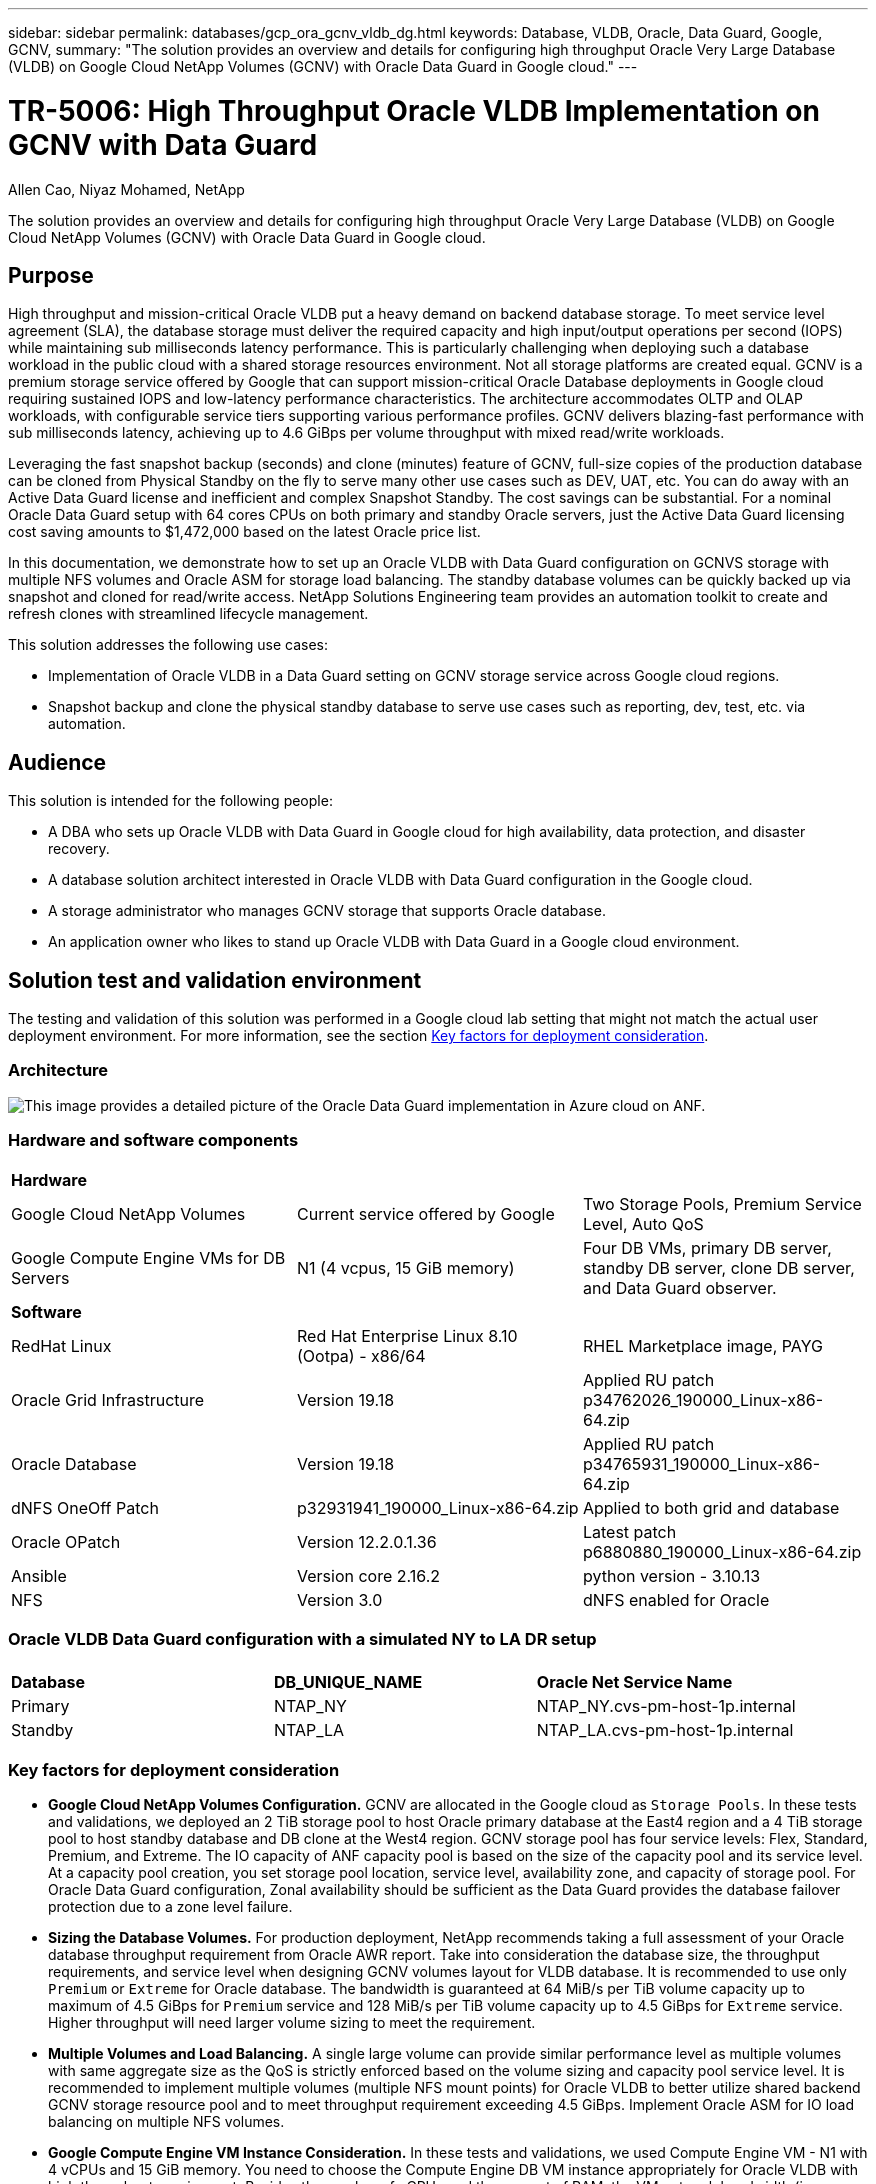 ---
sidebar: sidebar
permalink: databases/gcp_ora_gcnv_vldb_dg.html
keywords: Database, VLDB, Oracle, Data Guard, Google, GCNV,  
summary: "The solution provides an overview and details for configuring high throughput Oracle Very Large Database (VLDB) on Google Cloud NetApp Volumes (GCNV) with Oracle Data Guard in Google cloud."   
---

= TR-5006: High Throughput Oracle VLDB Implementation on GCNV with Data Guard 
:hardbreaks:
:nofooter:
:icons: font
:linkattrs:
:imagesdir: ../media/

Allen Cao, Niyaz Mohamed, NetApp

[.lead]
The solution provides an overview and details for configuring high throughput Oracle Very Large Database (VLDB) on Google Cloud NetApp Volumes (GCNV) with Oracle Data Guard in Google cloud.

== Purpose

High throughput and mission-critical Oracle VLDB put a heavy demand on backend database storage. To meet service level agreement (SLA), the database storage must deliver the required capacity and high input/output operations per second (IOPS) while maintaining sub milliseconds latency performance. This is particularly challenging when deploying such a database workload in the public cloud with a shared storage resources environment. Not all storage platforms are created equal. GCNV is a premium storage service offered by Google that can support mission-critical Oracle Database deployments in Google cloud requiring sustained IOPS and low-latency performance characteristics. The architecture accommodates OLTP and OLAP workloads, with configurable service tiers supporting various performance profiles. GCNV delivers blazing-fast performance with sub milliseconds latency, achieving up to 4.6 GiBps per volume throughput with mixed read/write workloads.

Leveraging the fast snapshot backup (seconds) and clone (minutes) feature of GCNV, full-size copies of the production database can be cloned from Physical Standby on the fly to serve many other use cases such as DEV, UAT, etc. You can do away with an Active Data Guard license and inefficient and complex Snapshot Standby. The cost savings can be substantial. For a nominal Oracle Data Guard setup with 64 cores CPUs on both primary and standby Oracle servers, just the Active Data Guard licensing cost saving amounts to $1,472,000 based on the latest Oracle price list.  

In this documentation, we demonstrate how to set up an Oracle VLDB with Data Guard configuration on GCNVS storage with multiple NFS volumes and Oracle ASM for storage load balancing. The standby database volumes can be quickly backed up via snapshot and cloned for read/write access. NetApp Solutions Engineering team provides an automation toolkit to create and refresh clones with streamlined lifecycle management.

This solution addresses the following use cases:

* Implementation of Oracle VLDB in a Data Guard setting on GCNV storage service across Google cloud regions.
* Snapshot backup and clone the physical standby database to serve use cases such as reporting, dev, test, etc. via automation. 

== Audience

This solution is intended for the following people:

* A DBA who sets up Oracle VLDB with Data Guard in Google cloud for high availability, data protection, and disaster recovery.
* A database solution architect interested in Oracle VLDB with Data Guard configuration in the Google cloud.
* A storage administrator who manages GCNV storage that supports Oracle database.
* An application owner who likes to stand up Oracle VLDB with Data Guard in a Google cloud environment.

== Solution test and validation environment

The testing and validation of this solution was performed in a Google cloud lab setting that might not match the actual user deployment environment. For more information, see the section <<Key factors for deployment consideration>>.

=== Architecture

image:azure_ora_anf_vldb_dg_architecture.png["This image provides a detailed picture of the Oracle Data Guard implementation in Azure cloud on ANF."]

=== Hardware and software components

[width=100%,cols="33%, 33%, 33%", frame=none, grid=rows]
|===
3+^| *Hardware*
| Google Cloud NetApp Volumes | Current service offered by Google | Two Storage Pools, Premium Service Level, Auto QoS 
| Google Compute Engine VMs for DB Servers | N1 (4 vcpus, 15 GiB memory) | Four DB VMs, primary DB server, standby DB server, clone DB server, and Data Guard observer. 

3+^| *Software*
| RedHat Linux | Red Hat Enterprise Linux 8.10 (Ootpa) - x86/64| RHEL Marketplace image, PAYG
| Oracle Grid Infrastructure | Version 19.18 | Applied RU patch p34762026_190000_Linux-x86-64.zip
| Oracle Database | Version 19.18 | Applied RU patch p34765931_190000_Linux-x86-64.zip
| dNFS OneOff Patch | p32931941_190000_Linux-x86-64.zip | Applied to both grid and database
| Oracle OPatch | Version 12.2.0.1.36 | Latest patch p6880880_190000_Linux-x86-64.zip
| Ansible | Version core 2.16.2 | python version - 3.10.13
| NFS | Version 3.0 | dNFS enabled for Oracle
|===

=== Oracle VLDB Data Guard configuration with a simulated NY to LA DR setup

[width=100%,cols="33%, 33%, 33%", frame=none, grid=rows]
|===
3+^| 
| *Database* | *DB_UNIQUE_NAME* | *Oracle Net Service Name*
| Primary | NTAP_NY | NTAP_NY.cvs-pm-host-1p.internal
| Standby | NTAP_LA | NTAP_LA.cvs-pm-host-1p.internal
|===

=== Key factors for deployment consideration

* *Google Cloud NetApp Volumes Configuration.* GCNV are allocated in the Google cloud as `Storage Pools`. In these tests and validations, we deployed an 2 TiB storage pool to host Oracle primary database at the East4 region and a 4 TiB storage pool to host standby database and DB clone at the West4 region. GCNV storage pool has four service levels: Flex, Standard, Premium, and Extreme. The IO capacity of ANF capacity pool is based on the size of the capacity pool and its service level.  At a capacity pool creation, you set storage pool location, service level, availability zone, and capacity of storage pool. For Oracle Data Guard configuration, Zonal availability should be sufficient as the Data Guard provides the database failover protection due to a zone level failure.  

* *Sizing the Database Volumes.* For production deployment, NetApp recommends taking a full assessment of your Oracle database throughput requirement from Oracle AWR report. Take into consideration the database size, the throughput requirements, and service level when designing GCNV volumes layout for VLDB database. It is recommended to use only `Premium` or `Extreme` for Oracle database. The bandwidth is guaranteed at 64 MiB/s per TiB volume capacity up to maximum of 4.5 GiBps for    `Premium` service and 128 MiB/s per TiB volume capacity up to 4.5 GiBps for `Extreme` service. Higher throughput will need larger volume sizing to meet the requirement.    

* *Multiple Volumes and Load Balancing.* A single large volume can provide similar performance level as multiple volumes with same aggregate size as the QoS is strictly enforced based on the volume sizing and capacity pool service level. It is recommended to implement multiple volumes (multiple NFS mount points) for Oracle VLDB to better utilize shared backend GCNV storage resource pool and to meet throughput requirement exceeding 4.5 GiBps. Implement Oracle ASM for IO load balancing on multiple NFS volumes.  

* *Google Compute Engine VM Instance Consideration.* In these tests and validations, we used Compute Engine VM - N1 with 4 vCPUs and 15 GiB memory. You need to choose the Compute Engine DB VM instance appropriately for Oracle VLDB with high throughput requirement. Besides the number of vCPUs and the amount of RAM, the VM network bandwidth (ingress and egress or NIC throughput limit) can become a bottleneck before database storage capacity is reached.

* *dNFS Configuration.* By using dNFS, an Oracle database running on a Google Compute Engine VM with GCNV storage can drive significantly more I/O than the native NFS client. Ensure that Oracle dNFS patch p32931941 is applied to address potential bugs. 

== Solution deployment

The following section demonstrates the configuration for Oracle VLDB on GCNV in an Oracle Data Guard setting between a primary Oracle DB in Google cloud of East region with GCNV storage to a physical standby Oracle DB in Google cloud of West region with GCNV storage.    

=== Prerequisites for deployment
[%collapsible%open]
====

Deployment requires the following prerequisites.

. A Google cloud account has been set up and a project has been created within your Google account to deploy resources for setting up Oracle Data Guard.

. Create a VPC and subnets that span the regions that are desired for Data Guard. For a resilient DR setup, consider to place the primary and standby DBs in different geographic locations that can tolerate major diaster in a local region.

. From the Google cloud portal console, deploy four Google compute engine Linux VM instances, one as the primary Oracle DB server, one as the standby Oracle DB server, a clone target DB server, and an Oracle Data Guard observer. See the architecture diagram in the previous section for more details about the environment setup. Follow Google documentation link:https://cloud.google.com/compute/docs/create-linux-vm-instance[Create a Linux VM instance in Compute Engine^] for detailed instructions. 
+
[NOTE]

Ensure that you have allocated at least 50G in the Azure VMs root volume in order to have sufficient space to stage Oracle installation files.

. From the Google cloud portal console, deploy two GCNV storage pools to host Oracle database volumes. Referred to documentation link:https://cloud.google.com/netapp/volumes/docs/get-started/quickstarts/create-storage-pool[Create a storage pool quickstart ^] for step-by-step instructions. Following are some screen shots for quick reference.
+
image:gcnv_ora_vldb_dg_pool_01.png["Screenshot showing GCNV environment configuration."]
image:gcnv_ora_vldb_dg_pool_02.png["Screenshot showing GCNV environment configuration."]
image:gcnv_ora_vldb_dg_pool_03.png["Screenshot showing GCNV environment configuration."]
image:gcnv_ora_vldb_dg_pool_04.png["Screenshot showing GCNV environment configuration."]

. Create database volumes in storage pools. Referred to documentation link:https://cloud.google.com/netapp/volumes/docs/get-started/quickstarts/create-volume[Create a volume quickstart^] for step-by-step instructions. Following are some screen shots for quick reference.
+
image:gcnv_ora_vldb_dg_vol_01.png["Screenshot showing GCNV environment configuration."]
image:gcnv_ora_vldb_dg_vol_02.png["Screenshot showing GCNV environment configuration."]
image:gcnv_ora_vldb_dg_vol_03.png["Screenshot showing GCNV environment configuration."]
image:gcnv_ora_vldb_dg_vol_04.png["Screenshot showing GCNV environment configuration."]
image:gcnv_ora_vldb_dg_vol_05.png["Screenshot showing GCNV environment configuration."]
image:gcnv_ora_vldb_dg_vol_06.png["Screenshot showing GCNV environment configuration."]

. The primary Oracle database should have been installed and configured in the primary Oracle DB server. On the other hand, in the standby Oracle DB server or the clone Oracle DB server, only Oracle software is installed and no Oracle databases are created. Ideally, the Oracle files directories layout should be exactly matching on all Oracle DB servers. Refer to TR-4974 for help on Oracle grid infrastructure and database installation and configuration with NFS/ASM. Although the solution is validated on AWS FSx/EC2 environment, it can be equally applied to Google GCNV/Compute Engine environment.   

* link:aws_ora_fsx_ec2_nfs_asm.html[TR-4974: Oracle 19c in Standalone Restart on AWS FSx/EC2 with NFS/ASM^]

====

=== Primary Oracle VLDB configuration for Data Guard
[%collapsible%open]

====

In this demonstration, we have setup a primary Oracle database called NTAP on the primary DB server with eight NFS mount points: /u01 for the Oracle binary, /u02, /u03, /u04, /u05, /u06, /u07 for the Oracle data files, and load balanced with Oracle ASM disk group +DATA; /u08 for the Oracle active logs, archived log files, and load balanced with Oracle ASM disk group +LOGS. Oracle control files are placed on both +DATA and +LOGS disk groups for redundancy. This setup serves as a reference configuration. Your actual deployment should take into consideration of your specific needs and requirements in terms of the storage pool sizing, the service level, the number of database volumes and the sizing of each volume.

For detailed step by step procedures for setting up Oracle Data Guard on NFS with ASM, please referred to TR-5002 - link:https://docs.netapp.com/us-en/netapp-solutions/databases/azure_ora_anf_data_guard.html[Oracle Active Data Guard Cost Reduction with Azure NetApp Files^]. Although the procedures in TR-5002 were validated on Azure ANF environment, they are equally applicable to Google GCNV environment. 

Following illustrates the details of a primary Oracle VLDB in a Data Guard configuration in Google GCNV environment. 

. The primary database NTAP in the primary compute engine DB server is deployed as a single instance database in a standalone Restart configuration on the GCNV storage with NFS protocol and ASM as database storage volume manager.  
+
....

orap.us-east4-a.c.cvs-pm-host-1p.internal:
Zone: us-east-4a
size: n1-standard-4 (4 vCPUs, 15 GB Memory)
OS: Linux (redhat 8.10)
pub_ip: 35.212.124.14
pri_ip: 10.70.11.5

[oracle@orap ~]$ df -h
Filesystem                Size  Used Avail Use% Mounted on
devtmpfs                  7.2G     0  7.2G   0% /dev
tmpfs                     7.3G     0  7.3G   0% /dev/shm
tmpfs                     7.3G  8.5M  7.2G   1% /run
tmpfs                     7.3G     0  7.3G   0% /sys/fs/cgroup
/dev/sda2                  50G   40G   11G  80% /
/dev/sda1                 200M  5.9M  194M   3% /boot/efi
10.165.128.180:/orap-u05  250G  201G   50G  81% /u05
10.165.128.180:/orap-u08  400G  322G   79G  81% /u08
10.165.128.180:/orap-u04  250G  201G   50G  81% /u04
10.165.128.180:/orap-u07  250G  201G   50G  81% /u07
10.165.128.180:/orap-u02  250G  201G   50G  81% /u02
10.165.128.180:/orap-u06  250G  201G   50G  81% /u06
10.165.128.180:/orap-u01  100G   21G   80G  21% /u01
10.165.128.180:/orap-u03  250G  201G   50G  81% /u03


[oracle@orap ~]$ cat /etc/oratab
#



# This file is used by ORACLE utilities.  It is created by root.sh
# and updated by either Database Configuration Assistant while creating
# a database or ASM Configuration Assistant while creating ASM instance.

# A colon, ':', is used as the field terminator.  A new line terminates
# the entry.  Lines beginning with a pound sign, '#', are comments.
#
# Entries are of the form:
#   $ORACLE_SID:$ORACLE_HOME:<N|Y>:
#
# The first and second fields are the system identifier and home
# directory of the database respectively.  The third field indicates
# to the dbstart utility that the database should , "Y", or should not,
# "N", be brought up at system boot time.
#
# Multiple entries with the same $ORACLE_SID are not allowed.
#
#
+ASM:/u01/app/oracle/product/19.0.0/grid:N
NTAP:/u01/app/oracle/product/19.0.0/NTAP:N



....

. Login to primary DB server as the oracle user. Validate grid configuration.
+
[source, cli]
$GRID_HOME/bin/crsctl stat res -t
+
....
[oracle@orap ~]$ $GRID_HOME/bin/crsctl stat res -t
--------------------------------------------------------------------------------
Name           Target  State        Server                   State details
--------------------------------------------------------------------------------
Local Resources
--------------------------------------------------------------------------------
ora.DATA.dg
               ONLINE  ONLINE       orap                     STABLE
ora.LISTENER.lsnr
               ONLINE  ONLINE       orap                     STABLE
ora.LOGS.dg
               ONLINE  ONLINE       orap                     STABLE
ora.asm
               ONLINE  ONLINE       orap                     Started,STABLE
ora.ons
               OFFLINE OFFLINE      orap                     STABLE
--------------------------------------------------------------------------------
Cluster Resources
--------------------------------------------------------------------------------
ora.cssd
      1        ONLINE  ONLINE       orap                     STABLE
ora.diskmon
      1        OFFLINE OFFLINE                               STABLE
ora.evmd
      1        ONLINE  ONLINE       orap                     STABLE
ora.ntap.db
      1        ONLINE  ONLINE       orap                     Open,HOME=/u01/app/o
                                                             racle/product/19.0.0
                                                             /NTAP,STABLE
--------------------------------------------------------------------------------
[oracle@orap ~]$


....

. ASM disk group configuration.
+
[source, cli]
asmcmd
+
....

[oracle@orap ~]$ asmcmd
ASMCMD> lsdg
State    Type    Rebal  Sector  Logical_Sector  Block       AU  Total_MB  Free_MB  Req_mir_free_MB  Usable_file_MB  Offline_disks  Voting_files  Name
MOUNTED  EXTERN  N         512             512   4096  4194304   1228800  1219888                0         1219888              0             N  DATA/
MOUNTED  EXTERN  N         512             512   4096  4194304    327680   326556                0          326556              0             N  LOGS/
ASMCMD> lsdsk
Path
/u02/oradata/asm/orap_data_disk_01
/u02/oradata/asm/orap_data_disk_02
/u02/oradata/asm/orap_data_disk_03
/u02/oradata/asm/orap_data_disk_04
/u03/oradata/asm/orap_data_disk_05
/u03/oradata/asm/orap_data_disk_06
/u03/oradata/asm/orap_data_disk_07
/u03/oradata/asm/orap_data_disk_08
/u04/oradata/asm/orap_data_disk_09
/u04/oradata/asm/orap_data_disk_10
/u04/oradata/asm/orap_data_disk_11
/u04/oradata/asm/orap_data_disk_12
/u05/oradata/asm/orap_data_disk_13
/u05/oradata/asm/orap_data_disk_14
/u05/oradata/asm/orap_data_disk_15
/u05/oradata/asm/orap_data_disk_16
/u06/oradata/asm/orap_data_disk_17
/u06/oradata/asm/orap_data_disk_18
/u06/oradata/asm/orap_data_disk_19
/u06/oradata/asm/orap_data_disk_20
/u07/oradata/asm/orap_data_disk_21
/u07/oradata/asm/orap_data_disk_22
/u07/oradata/asm/orap_data_disk_23
/u07/oradata/asm/orap_data_disk_24
/u08/oralogs/asm/orap_logs_disk_01
/u08/oralogs/asm/orap_logs_disk_02
/u08/oralogs/asm/orap_logs_disk_03
/u08/oralogs/asm/orap_logs_disk_04
ASMCMD>

....

. Parameters setting for Data Guard on primary DB.
+
....
SQL> show parameter name

NAME                                 TYPE        VALUE
------------------------------------ ----------- ------------------------------
cdb_cluster_name                     string
cell_offloadgroup_name               string
db_file_name_convert                 string
db_name                              string      ntap
db_unique_name                       string      ntap_ny
global_names                         boolean     FALSE
instance_name                        string      NTAP
lock_name_space                      string
log_file_name_convert                string
pdb_file_name_convert                string
processor_group_name                 string

NAME                                 TYPE        VALUE
------------------------------------ ----------- ------------------------------
service_names                        string      ntap_ny.cvs-pm-host-1p.interna

SQL> sho parameter log_archive_dest

NAME                                 TYPE        VALUE
------------------------------------ ----------- ------------------------------
log_archive_dest                     string
log_archive_dest_1                   string      LOCATION=USE_DB_RECOVERY_FILE_
                                                 DEST VALID_FOR=(ALL_LOGFILES,A
                                                 LL_ROLES) DB_UNIQUE_NAME=NTAP_
                                                 NY
log_archive_dest_10                  string
log_archive_dest_11                  string
log_archive_dest_12                  string
log_archive_dest_13                  string
log_archive_dest_14                  string
log_archive_dest_15                  string

NAME                                 TYPE        VALUE
------------------------------------ ----------- ------------------------------
log_archive_dest_16                  string
log_archive_dest_17                  string
log_archive_dest_18                  string
log_archive_dest_19                  string
log_archive_dest_2                   string      SERVICE=NTAP_LA ASYNC VALID_FO
                                                 R=(ONLINE_LOGFILES,PRIMARY_ROL
                                                 E) DB_UNIQUE_NAME=NTAP_LA
log_archive_dest_20                  string
log_archive_dest_21                  string
log_archive_dest_22                  string

....

. Primary DB configuration.
+
....

SQL> select name, open_mode, log_mode from v$database;

NAME      OPEN_MODE            LOG_MODE
--------- -------------------- ------------
NTAP      READ WRITE           ARCHIVELOG


SQL> show pdbs

    CON_ID CON_NAME                       OPEN MODE  RESTRICTED
---------- ------------------------------ ---------- ----------
         2 PDB$SEED                       READ ONLY  NO
         3 NTAP_PDB1                      READ WRITE NO
         4 NTAP_PDB2                      READ WRITE NO
         5 NTAP_PDB3                      READ WRITE NO


SQL> select name from v$datafile;

NAME
--------------------------------------------------------------------------------
+DATA/NTAP/DATAFILE/system.257.1198026005
+DATA/NTAP/DATAFILE/sysaux.258.1198026051
+DATA/NTAP/DATAFILE/undotbs1.259.1198026075
+DATA/NTAP/86B637B62FE07A65E053F706E80A27CA/DATAFILE/system.266.1198027075
+DATA/NTAP/86B637B62FE07A65E053F706E80A27CA/DATAFILE/sysaux.267.1198027075
+DATA/NTAP/DATAFILE/users.260.1198026077
+DATA/NTAP/86B637B62FE07A65E053F706E80A27CA/DATAFILE/undotbs1.268.1198027075
+DATA/NTAP/32639B76C9BC91A8E063050B460A2116/DATAFILE/system.272.1198028157
+DATA/NTAP/32639B76C9BC91A8E063050B460A2116/DATAFILE/sysaux.273.1198028157
+DATA/NTAP/32639B76C9BC91A8E063050B460A2116/DATAFILE/undotbs1.271.1198028157
+DATA/NTAP/32639B76C9BC91A8E063050B460A2116/DATAFILE/users.275.1198028185

NAME
--------------------------------------------------------------------------------
+DATA/NTAP/32639D40D02D925FE063050B460A60E3/DATAFILE/system.277.1198028187
+DATA/NTAP/32639D40D02D925FE063050B460A60E3/DATAFILE/sysaux.278.1198028187
+DATA/NTAP/32639D40D02D925FE063050B460A60E3/DATAFILE/undotbs1.276.1198028187
+DATA/NTAP/32639D40D02D925FE063050B460A60E3/DATAFILE/users.280.1198028209
+DATA/NTAP/32639E973AF79299E063050B460AFBAD/DATAFILE/system.282.1198028209
+DATA/NTAP/32639E973AF79299E063050B460AFBAD/DATAFILE/sysaux.283.1198028209
+DATA/NTAP/32639E973AF79299E063050B460AFBAD/DATAFILE/undotbs1.281.1198028209
+DATA/NTAP/32639E973AF79299E063050B460AFBAD/DATAFILE/users.285.1198028229

19 rows selected.


SQL> select member from v$logfile;

MEMBER
--------------------------------------------------------------------------------
+DATA/NTAP/ONLINELOG/group_3.264.1198026139
+LOGS/NTAP/ONLINELOG/group_3.259.1198026147
+DATA/NTAP/ONLINELOG/group_2.263.1198026137
+LOGS/NTAP/ONLINELOG/group_2.258.1198026145
+DATA/NTAP/ONLINELOG/group_1.262.1198026137
+LOGS/NTAP/ONLINELOG/group_1.257.1198026145
+DATA/NTAP/ONLINELOG/group_4.286.1198511423
+LOGS/NTAP/ONLINELOG/group_4.265.1198511425
+DATA/NTAP/ONLINELOG/group_5.287.1198511445
+LOGS/NTAP/ONLINELOG/group_5.266.1198511447
+DATA/NTAP/ONLINELOG/group_6.288.1198511459

MEMBER
--------------------------------------------------------------------------------
+LOGS/NTAP/ONLINELOG/group_6.267.1198511461
+DATA/NTAP/ONLINELOG/group_7.289.1198511477
+LOGS/NTAP/ONLINELOG/group_7.268.1198511479

14 rows selected.


SQL> select name from v$controlfile;

NAME
--------------------------------------------------------------------------------
+DATA/NTAP/CONTROLFILE/current.261.1198026135
+LOGS/NTAP/CONTROLFILE/current.256.1198026135


....

. Oracle listener configuration.
+
[source, cli]
lsnrctl status listener
+
....
[oracle@orap admin]$ lsnrctl status

LSNRCTL for Linux: Version 19.0.0.0.0 - Production on 15-APR-2025 16:14:00

Copyright (c) 1991, 2022, Oracle.  All rights reserved.

Connecting to (ADDRESS=(PROTOCOL=tcp)(HOST=)(PORT=1521))
STATUS of the LISTENER
------------------------
Alias                     LISTENER
Version                   TNSLSNR for Linux: Version 19.0.0.0.0 - Production
Start Date                14-APR-2025 19:44:21
Uptime                    0 days 20 hr. 29 min. 38 sec
Trace Level               off
Security                  ON: Local OS Authentication
SNMP                      OFF
Listener Parameter File   /u01/app/oracle/product/19.0.0/grid/network/admin/listener.ora
Listener Log File         /u01/app/oracle/diag/tnslsnr/orap/listener/alert/log.xml
Listening Endpoints Summary...
  (DESCRIPTION=(ADDRESS=(PROTOCOL=tcp)(HOST=orap.us-east4-a.c.cvs-pm-host-1p.internal)(PORT=1521)))
  (DESCRIPTION=(ADDRESS=(PROTOCOL=ipc)(KEY=EXTPROC1521)))
Services Summary...
Service "+ASM" has 1 instance(s).
  Instance "+ASM", status READY, has 1 handler(s) for this service...
Service "+ASM_DATA" has 1 instance(s).
  Instance "+ASM", status READY, has 1 handler(s) for this service...
Service "+ASM_LOGS" has 1 instance(s).
  Instance "+ASM", status READY, has 1 handler(s) for this service...
Service "32639b76c9bc91a8e063050b460a2116.cvs-pm-host-1p.internal" has 1 instance(s).
  Instance "NTAP", status READY, has 1 handler(s) for this service...
Service "32639d40d02d925fe063050b460a60e3.cvs-pm-host-1p.internal" has 1 instance(s).
  Instance "NTAP", status READY, has 1 handler(s) for this service...
Service "32639e973af79299e063050b460afbad.cvs-pm-host-1p.internal" has 1 instance(s).
  Instance "NTAP", status READY, has 1 handler(s) for this service...
Service "86b637b62fdf7a65e053f706e80a27ca.cvs-pm-host-1p.internal" has 1 instance(s).
  Instance "NTAP", status READY, has 1 handler(s) for this service...
Service "NTAPXDB.cvs-pm-host-1p.internal" has 1 instance(s).
  Instance "NTAP", status READY, has 1 handler(s) for this service...
Service "NTAP_NY_DGMGRL.cvs-pm-host-1p.internal" has 1 instance(s).
  Instance "NTAP", status UNKNOWN, has 1 handler(s) for this service...
Service "ntap.cvs-pm-host-1p.internal" has 1 instance(s).
  Instance "NTAP", status READY, has 1 handler(s) for this service...
Service "ntap_pdb1.cvs-pm-host-1p.internal" has 1 instance(s).
  Instance "NTAP", status READY, has 1 handler(s) for this service...
Service "ntap_pdb2.cvs-pm-host-1p.internal" has 1 instance(s).
  Instance "NTAP", status READY, has 1 handler(s) for this service...
Service "ntap_pdb3.cvs-pm-host-1p.internal" has 1 instance(s).
  Instance "NTAP", status READY, has 1 handler(s) for this service...
The command completed successfully


....

. Flashback is enabled at primary database.
+
....

SQL> select name, database_role, flashback_on from v$database;

NAME      DATABASE_ROLE    FLASHBACK_ON
--------- ---------------- ------------------
NTAP      PRIMARY          YES

....

. dNFS configuration on primary DB.
+
....
SQL> select svrname, dirname from v$dnfs_servers;

SVRNAME
--------------------------------------------------------------------------------
DIRNAME
--------------------------------------------------------------------------------
10.165.128.180
/orap-u04

10.165.128.180
/orap-u05

10.165.128.180
/orap-u07


SVRNAME
--------------------------------------------------------------------------------
DIRNAME
--------------------------------------------------------------------------------
10.165.128.180
/orap-u03

10.165.128.180
/orap-u06

10.165.128.180
/orap-u02


SVRNAME
--------------------------------------------------------------------------------
DIRNAME
--------------------------------------------------------------------------------
10.165.128.180
/orap-u08

10.165.128.180
/orap-u01


8 rows selected.



....

This completes the demonstration of a Data Guard setup for VLDB NTAP at the primary site on GCNV with NFS/ASM.

====

=== Standby Oracle VLDB configuration for Data Guard
[%collapsible%open]

====

Oracle Data Guard requires OS kernel configuration and Oracle software stacks including patch sets on standby DB server to match with primary DB server. For easy management and simplicity, the database storage configuration of the standby DB server ideally should match with the primary DB server as well, such as the database directory layout and sizes of NFS mount points. 

Again, for detailed step by step procedures for setting up Oracle Data Guard standby on NFS with ASM, please referred to TR-5002 - link:https://docs.netapp.com/us-en/netapp-solutions/databases/azure_ora_anf_data_guard.html[Oracle Active Data Guard Cost Reduction with Azure NetApp Files^] and TR-4974 - link:https://docs.netapp.com/us-en/netapp-solutions/databases/aws_ora_fsx_ec2_nfs_asm.html#purpose[Oracle 19c in Standalone Restart on AWS FSx/EC2 with NFS/ASM^] relevant sections. Following illustrates the detail of standby Oracle VLDB configuration on standby DB server in a Data Guard setting in Google GCNV environment. 

. The standby Oracle DB server configuration at standby site in the demo lab. 
+
....
oras.us-west4-a.c.cvs-pm-host-1p.internal:
Zone: us-west4-a
size: n1-standard-4 (4 vCPUs, 15 GB Memory)
OS: Linux (redhat 8.10)
pub_ip: 35.219.129.195
pri_ip: 10.70.14.16

[oracle@oras ~]$ df -h
Filesystem                Size  Used Avail Use% Mounted on
devtmpfs                  7.2G     0  7.2G   0% /dev
tmpfs                     7.3G  1.1G  6.2G  16% /dev/shm
tmpfs                     7.3G  8.5M  7.2G   1% /run
tmpfs                     7.3G     0  7.3G   0% /sys/fs/cgroup
/dev/sda2                  50G   40G   11G  80% /
/dev/sda1                 200M  5.9M  194M   3% /boot/efi
10.165.128.197:/oras-u07  250G  201G   50G  81% /u07
10.165.128.197:/oras-u06  250G  201G   50G  81% /u06
10.165.128.197:/oras-u02  250G  201G   50G  81% /u02
10.165.128.196:/oras-u03  250G  201G   50G  81% /u03
10.165.128.196:/oras-u01  100G   20G   81G  20% /u01
10.165.128.197:/oras-u05  250G  201G   50G  81% /u05
10.165.128.197:/oras-u04  250G  201G   50G  81% /u04
10.165.128.197:/oras-u08  400G  317G   84G  80% /u08

[oracle@oras ~]$ cat /etc/oratab
#Backup file is  /u01/app/oracle/crsdata/oras/output/oratab.bak.oras.oracle line added by Agent
#



# This file is used by ORACLE utilities.  It is created by root.sh
# and updated by either Database Configuration Assistant while creating
# a database or ASM Configuration Assistant while creating ASM instance.

# A colon, ':', is used as the field terminator.  A new line terminates
# the entry.  Lines beginning with a pound sign, '#', are comments.
#
# Entries are of the form:
#   $ORACLE_SID:$ORACLE_HOME:<N|Y>:
#
# The first and second fields are the system identifier and home
# directory of the database respectively.  The third field indicates
# to the dbstart utility that the database should , "Y", or should not,
# "N", be brought up at system boot time.
#
# Multiple entries with the same $ORACLE_SID are not allowed.
#
#
+ASM:/u01/app/oracle/product/19.0.0/grid:N
NTAP:/u01/app/oracle/product/19.0.0/NTAP:N              # line added by Agent

....

. Grid infrastructure configuration on standby DB server. 
+
....
[oracle@oras ~]$ $GRID_HOME/bin/crsctl stat res -t
--------------------------------------------------------------------------------
Name           Target  State        Server                   State details
--------------------------------------------------------------------------------
Local Resources
--------------------------------------------------------------------------------
ora.DATA.dg
               ONLINE  ONLINE       oras                     STABLE
ora.LISTENER.lsnr
               ONLINE  ONLINE       oras                     STABLE
ora.LOGS.dg
               ONLINE  ONLINE       oras                     STABLE
ora.asm
               ONLINE  ONLINE       oras                     Started,STABLE
ora.ons
               OFFLINE OFFLINE      oras                     STABLE
--------------------------------------------------------------------------------
Cluster Resources
--------------------------------------------------------------------------------
ora.cssd
      1        ONLINE  ONLINE       oras                     STABLE
ora.diskmon
      1        OFFLINE OFFLINE                               STABLE
ora.evmd
      1        ONLINE  ONLINE       oras                     STABLE
ora.ntap_la.db
      1        ONLINE  INTERMEDIATE oras                     Dismounted,Mount Ini
                                                             tiated,HOME=/u01/app
                                                             /oracle/product/19.0
                                                             .0/NTAP,STABLE
--------------------------------------------------------------------------------

....

. ASM disk groups configuration on standby DB server.
+
....

[oracle@oras ~]$ asmcmd
ASMCMD> lsdg
State    Type    Rebal  Sector  Logical_Sector  Block       AU  Total_MB  Free_MB  Req_mir_free_MB  Usable_file_MB  Offline_disks  Voting_files  Name
MOUNTED  EXTERN  N         512             512   4096  4194304   1228800  1228420                0         1228420              0             N  DATA/
MOUNTED  EXTERN  N         512             512   4096  4194304    322336   322204                0          322204              0             N  LOGS/
ASMCMD> lsdsk
Path
/u02/oradata/asm/oras_data_disk_01
/u02/oradata/asm/oras_data_disk_02
/u02/oradata/asm/oras_data_disk_03
/u02/oradata/asm/oras_data_disk_04
/u03/oradata/asm/oras_data_disk_05
/u03/oradata/asm/oras_data_disk_06
/u03/oradata/asm/oras_data_disk_07
/u03/oradata/asm/oras_data_disk_08
/u04/oradata/asm/oras_data_disk_09
/u04/oradata/asm/oras_data_disk_10
/u04/oradata/asm/oras_data_disk_11
/u04/oradata/asm/oras_data_disk_12
/u05/oradata/asm/oras_data_disk_13
/u05/oradata/asm/oras_data_disk_14
/u05/oradata/asm/oras_data_disk_15
/u05/oradata/asm/oras_data_disk_16
/u06/oradata/asm/oras_data_disk_17
/u06/oradata/asm/oras_data_disk_18
/u06/oradata/asm/oras_data_disk_19
/u06/oradata/asm/oras_data_disk_20
/u07/oradata/asm/oras_data_disk_21
/u07/oradata/asm/oras_data_disk_22
/u07/oradata/asm/oras_data_disk_23
/u07/oradata/asm/oras_data_disk_24
/u08/oralogs/asm/oras_logs_disk_01
/u08/oralogs/asm/oras_logs_disk_02
/u08/oralogs/asm/oras_logs_disk_03
/u08/oralogs/asm/oras_logs_disk_04
ASMCMD>


....

. Parameters setting for Data Guard on standby DB.
+
....

SQL> show parameter name

NAME                                 TYPE        VALUE
------------------------------------ ----------- ------------------------------
cdb_cluster_name                     string
cell_offloadgroup_name               string
db_file_name_convert                 string
db_name                              string      NTAP
db_unique_name                       string      NTAP_LA
global_names                         boolean     FALSE
instance_name                        string      NTAP
lock_name_space                      string
log_file_name_convert                string
pdb_file_name_convert                string
processor_group_name                 string

NAME                                 TYPE        VALUE
------------------------------------ ----------- ------------------------------
service_names                        string      NTAP_LA.cvs-pm-host-1p.interna
                                                 l

SQL> show parameter log_archive_config

NAME                                 TYPE        VALUE
------------------------------------ ----------- ------------------------------
log_archive_config                   string      DG_CONFIG=(NTAP_NY,NTAP_LA)
SQL> show parameter fal_server

NAME                                 TYPE        VALUE
------------------------------------ ----------- ------------------------------
fal_server                           string      NTAP_NY


....

. Standby DB configuration.
+
....

SQL> select name, open_mode, log_mode from v$database;

NAME      OPEN_MODE            LOG_MODE
--------- -------------------- ------------
NTAP      MOUNTED              ARCHIVELOG

SQL> show pdbs

    CON_ID CON_NAME                       OPEN MODE  RESTRICTED
---------- ------------------------------ ---------- ----------
         2 PDB$SEED                       MOUNTED
         3 NTAP_PDB1                      MOUNTED
         4 NTAP_PDB2                      MOUNTED
         5 NTAP_PDB3                      MOUNTED

SQL> select name from v$datafile;

NAME
--------------------------------------------------------------------------------
+DATA/NTAP_LA/DATAFILE/system.261.1198520347
+DATA/NTAP_LA/DATAFILE/sysaux.262.1198520373
+DATA/NTAP_LA/DATAFILE/undotbs1.263.1198520399
+DATA/NTAP_LA/32635CC1DCF58A60E063050B460AB746/DATAFILE/system.264.1198520417
+DATA/NTAP_LA/32635CC1DCF58A60E063050B460AB746/DATAFILE/sysaux.265.1198520435
+DATA/NTAP_LA/DATAFILE/users.266.1198520451
+DATA/NTAP_LA/32635CC1DCF58A60E063050B460AB746/DATAFILE/undotbs1.267.1198520455
+DATA/NTAP_LA/32639B76C9BC91A8E063050B460A2116/DATAFILE/system.268.1198520471
+DATA/NTAP_LA/32639B76C9BC91A8E063050B460A2116/DATAFILE/sysaux.269.1198520489
+DATA/NTAP_LA/32639B76C9BC91A8E063050B460A2116/DATAFILE/undotbs1.270.1198520505
+DATA/NTAP_LA/32639B76C9BC91A8E063050B460A2116/DATAFILE/users.271.1198520513

NAME
--------------------------------------------------------------------------------
+DATA/NTAP_LA/32639D40D02D925FE063050B460A60E3/DATAFILE/system.272.1198520517
+DATA/NTAP_LA/32639D40D02D925FE063050B460A60E3/DATAFILE/sysaux.273.1198520533
+DATA/NTAP_LA/32639D40D02D925FE063050B460A60E3/DATAFILE/undotbs1.274.1198520551
+DATA/NTAP_LA/32639D40D02D925FE063050B460A60E3/DATAFILE/users.275.1198520559
+DATA/NTAP_LA/32639E973AF79299E063050B460AFBAD/DATAFILE/system.276.1198520563
+DATA/NTAP_LA/32639E973AF79299E063050B460AFBAD/DATAFILE/sysaux.277.1198520579
+DATA/NTAP_LA/32639E973AF79299E063050B460AFBAD/DATAFILE/undotbs1.278.1198520595
+DATA/NTAP_LA/32639E973AF79299E063050B460AFBAD/DATAFILE/users.279.1198520605

19 rows selected.


SQL> select name from v$controlfile;

NAME
--------------------------------------------------------------------------------
+DATA/NTAP_LA/CONTROLFILE/current.260.1198520303
+LOGS/NTAP_LA/CONTROLFILE/current.257.1198520305


SQL> select group#, type, member from v$logfile order by 2, 1;

    GROUP# TYPE    MEMBER
---------- ------- ------------------------------------------------------------
         1 ONLINE  +DATA/NTAP_LA/ONLINELOG/group_1.280.1198520649
         1 ONLINE  +LOGS/NTAP_LA/ONLINELOG/group_1.259.1198520651
         2 ONLINE  +DATA/NTAP_LA/ONLINELOG/group_2.281.1198520659
         2 ONLINE  +LOGS/NTAP_LA/ONLINELOG/group_2.258.1198520661
         3 ONLINE  +DATA/NTAP_LA/ONLINELOG/group_3.282.1198520669
         3 ONLINE  +LOGS/NTAP_LA/ONLINELOG/group_3.260.1198520671
         4 STANDBY +DATA/NTAP_LA/ONLINELOG/group_4.283.1198520677
         4 STANDBY +LOGS/NTAP_LA/ONLINELOG/group_4.261.1198520679
         5 STANDBY +DATA/NTAP_LA/ONLINELOG/group_5.284.1198520687
         5 STANDBY +LOGS/NTAP_LA/ONLINELOG/group_5.262.1198520689
         6 STANDBY +DATA/NTAP_LA/ONLINELOG/group_6.285.1198520697

    GROUP# TYPE    MEMBER
---------- ------- ------------------------------------------------------------
         6 STANDBY +LOGS/NTAP_LA/ONLINELOG/group_6.263.1198520699
         7 STANDBY +DATA/NTAP_LA/ONLINELOG/group_7.286.1198520707
         7 STANDBY +LOGS/NTAP_LA/ONLINELOG/group_7.264.1198520709

14 rows selected.


....

. Validate the standby database recovery status. Notice the `recovery logmerger` in `APPLYING_LOG` action.
+
....

SQL> SELECT ROLE, THREAD#, SEQUENCE#, ACTION FROM V$DATAGUARD_PROCESS;

ROLE                        THREAD#  SEQUENCE# ACTION
------------------------ ---------- ---------- ------------
post role transition              0          0 IDLE
recovery apply slave              0          0 IDLE
recovery apply slave              0          0 IDLE
recovery apply slave              0          0 IDLE
recovery apply slave              0          0 IDLE
recovery logmerger                1         24 APPLYING_LOG
managed recovery                  0          0 IDLE
RFS ping                          1         24 IDLE
archive redo                      0          0 IDLE
archive redo                      0          0 IDLE
gap manager                       0          0 IDLE

ROLE                        THREAD#  SEQUENCE# ACTION
------------------------ ---------- ---------- ------------
archive local                     0          0 IDLE
redo transport timer              0          0 IDLE
archive redo                      0          0 IDLE
RFS async                         1         24 IDLE
redo transport monitor            0          0 IDLE
log writer                        0          0 IDLE

17 rows selected.


....

. Flashback is enabled at standby database.
+
....

SQL> select name, database_role, flashback_on from v$database;

NAME      DATABASE_ROLE    FLASHBACK_ON
--------- ---------------- ------------------
NTAP      PHYSICAL STANDBY YES

....

. dNFS configuration on standby DB.
....

SQL> select svrname, dirname from v$dnfs_servers;

SVRNAME
--------------------------------------------------------------------------------
DIRNAME
--------------------------------------------------------------------------------
10.165.128.197
/oras-u04

10.165.128.197
/oras-u05

10.165.128.197
/oras-u06

10.165.128.197
/oras-u07

10.165.128.197
/oras-u02

10.165.128.197
/oras-u08

10.165.128.196
/oras-u03



....

This completes the demonstration of a Data Guard setup for VLDB NTAP with managed standby recovery enabled at standby site.

====


=== Setup Data Guard Broker and FSFO with an Observer
[%collapsible%open]

==== Setup Data Guard Broker
[%collapsible%open]

====

Oracle Data Guard broker is a distributed management framework that automates and centralizes the creation, maintenance, and monitoring of Oracle Data Guard configurations. Following section demonstrate how to setup Data Guard Broker to manage Data Guard environment.

. Start data guard broker on both the primary and the standby databases with following command via sqlplus.
+
[source, cli]
alter system set dg_broker_start=true scope=both;

. From primary database, connect to Data Guard Borker as SYSDBA.
+
....

[oracle@orap ~]$ dgmgrl sys@NTAP_NY
DGMGRL for Linux: Release 19.0.0.0.0 - Production on Wed Dec 11 20:53:20 2024
Version 19.18.0.0.0

Copyright (c) 1982, 2019, Oracle and/or its affiliates.  All rights reserved.

Welcome to DGMGRL, type "help" for information.
Password:
Connected to "NTAP_NY"
Connected as SYSDBA.
DGMGRL>


....

. Create and enable Data Guard Broker configuration.
+
....

DGMGRL> create configuration dg_config as primary database is NTAP_NY connect identifier is NTAP_NY;
Configuration "dg_config" created with primary database "ntap_ny"
DGMGRL> add database NTAP_LA as connect identifier is NTAP_LA;
Database "ntap_la" added
DGMGRL> enable configuration;
Enabled.
DGMGRL> show configuration;

Configuration - dg_config

  Protection Mode: MaxPerformance
  Members:
  ntap_ny - Primary database
    ntap_la - Physical standby database

Fast-Start Failover:  Disabled

Configuration Status:
SUCCESS   (status updated 3 seconds ago)

....

. Validate the database status within the Data Guard Broker management framework.
+
....

DGMGRL> show database ntap_ny;

Database - ntap_ny

  Role:               PRIMARY
  Intended State:     TRANSPORT-ON
  Instance(s):
    NTAP

Database Status:
SUCCESS


DGMGRL> show database ntap_la;

Database - ntap_la

  Role:               PHYSICAL STANDBY
  Intended State:     APPLY-ON
  Transport Lag:      0 seconds (computed 0 seconds ago)
  Apply Lag:          0 seconds (computed 0 seconds ago)
  Average Apply Rate: 3.00 KByte/s
  Real Time Query:    OFF
  Instance(s):
    NTAP

Database Status:
SUCCESS

DGMGRL>

....

In the event of a failure, Data Guard Broker can be used to failover the primary database to the standby instantaniouly. If `Fast-Start Failover` is enabled, Data Guard Broker can failover the primary database to the standby when a failure is detected without an user intervention.

====

==== Configure FSFO with an Observer
[%collapsible%open]

====

Optionally, Fast Start Fail Over (FSFO) can be enabled for Data Guard Broker to failover the primary database to standby database in the event of a failure automatically. Following are the procedures to setup FSFO with an observer instance. 

. Create a lightweight Google compute engine instance to run Observer in a different zone than primary or standby DB server. In the test case, we used a N1 instance with 2 vCPU with 7.5G memory. Have same version of Oracle installed on the host.

. Login in as oracle user and set oracle environment in the oracle user .bash_profile.
+
[source, cli]
vi ~/.bash_profile
+
....
# .bash_profile

# Get the aliases and functions
if [ -f ~/.bashrc ]; then
        . ~/.bashrc
fi

# User specific environment and startup programs

export ORACLE_HOME=/u01/app/oracle/product/19.0.0/NTAP
export PATH=$ORACLE_HOME/bin:$PATH

....

. Add primary and standby DB TNS name entries to tnsname.ora file.
+
[source, cli]
vi $ORACLE_HOME/network/admin/tsnames.ora
+
....

NTAP_NY =
  (DESCRIPTION =
    (ADDRESS = (PROTOCOL = TCP)(HOST = orap.us-east4-a.c.cvs-pm-host-1p.internal)(PORT = 1521))
    (CONNECT_DATA =
      (SERVER = DEDICATED)
      (SERVICE_NAME = NTAP_NY.cvs-pm-host-1p.internal)
      (UR=A)
    )
  )

NTAP_LA =
  (DESCRIPTION =
    (ADDRESS = (PROTOCOL = TCP)(HOST = oras.us-west4-a.c.cvs-pm-host-1p.internal)(PORT = 1521))
    (CONNECT_DATA =
      (SERVER = DEDICATED)
      (SERVICE_NAME = NTAP_LA.cvs-pm-host-1p.internal)
      (UR=A)
    )
  )

....

. Create and initialize wallet with a password.
+
[source, cli]
mkdir -p /u01/app/oracle/admin/NTAP/wallet
+
[source, cli]
mkstore -wrl /u01/app/oracle/admin/NTAP/wallet -create
+
....

[oracle@orao NTAP]$ mkdir -p /u01/app/oracle/admin/NTAP/wallet
[oracle@orao NTAP]$ mkstore -wrl /u01/app/oracle/admin/NTAP/wallet -create
Oracle Secret Store Tool Release 19.0.0.0.0 - Production
Version 19.4.0.0.0
Copyright (c) 2004, 2022, Oracle and/or its affiliates. All rights reserved.

Enter password:
Enter password again:
[oracle@orao NTAP]$

....

. Enable passwordless authentication for user sys of both primary and standby database. Enter sys password first, then wallet password from previous step.
+
[souirce, cli]
mkstore -wrl /u01/app/oracle/admin/NTAP/wallet -createCredential NTAP_NY sys
+
mkstore -wrl /u01/app/oracle/admin/NTAP/wallet -createCredential NTAP_LA sys
+
....

[oracle@orao NTAP]$ mkstore -wrl /u01/app/oracle/admin/NTAP/wallet -createCredential NTAP_NY sys
Oracle Secret Store Tool Release 19.0.0.0.0 - Production
Version 19.4.0.0.0
Copyright (c) 2004, 2022, Oracle and/or its affiliates. All rights reserved.

Your secret/Password is missing in the command line
Enter your secret/Password:
Re-enter your secret/Password:
Enter wallet password:
[oracle@orao NTAP]$ mkstore -wrl /u01/app/oracle/admin/NTAP/wallet -createCredential NTAP_LA sys
Oracle Secret Store Tool Release 19.0.0.0.0 - Production
Version 19.4.0.0.0
Copyright (c) 2004, 2022, Oracle and/or its affiliates. All rights reserved.

Your secret/Password is missing in the command line
Enter your secret/Password:
Re-enter your secret/Password:
Enter wallet password:
[oracle@orao NTAP]$

....

. Update sqlnet.ora with wallet location.
+
[source, cli]
vi $ORACLE_HOME/network/admin/sqlnet.ora
+
....

WALLET_LOCATION =
   (SOURCE =
      (METHOD = FILE)
      (METHOD_DATA = (DIRECTORY = /u01/app/oracle/admin/NTAP/wallet))
)
SQLNET.WALLET_OVERRIDE = TRUE

....

. Validate the crentials.
+
[source, cli]
mkstore -wrl /u01/app/oracle/admin/NTAP/wallet -listCredential
+
[source, cli]
sqlplus /@NTAP_LA as sysdba
+
[source, cli]
sqlplus /@NTAP_NY as sysdba
+
....
[oracle@orao NTAP]$ mkstore -wrl /u01/app/oracle/admin/NTAP/wallet -listCredential
Oracle Secret Store Tool Release 19.0.0.0.0 - Production
Version 19.4.0.0.0
Copyright (c) 2004, 2022, Oracle and/or its affiliates. All rights reserved.

Enter wallet password:
List credential (index: connect_string username)
2: NTAP_LA sys
1: NTAP_NY sys

....

. Configure and enable Fast-Start Failover. 
+
[source, cli]
mkdir /u01/app/oracle/admin/NTAP/fsfo
+
[source, cli]
dgmgrl
+
....

Welcome to DGMGRL, type "help" for information.
DGMGRL> connect /@NTAP_NY
Connected to "ntap_ny"
Connected as SYSDBA.
DGMGRL> show configuration;

Configuration - dg_config

  Protection Mode: MaxAvailability
  Members:
  ntap_ny - Primary database
    ntap_la - Physical standby database

Fast-Start Failover:  Disabled

Configuration Status:
SUCCESS   (status updated 58 seconds ago)

DGMGRL> enable fast_start failover;
Enabled in Zero Data Loss Mode.
DGMGRL> show configuration;

Configuration - dg_config

  Protection Mode: MaxAvailability
  Members:
  ntap_ny - Primary database
    Warning: ORA-16819: fast-start failover observer not started

    ntap_la - (*) Physical standby database

Fast-Start Failover: Enabled in Zero Data Loss Mode

Configuration Status:
WARNING   (status updated 43 seconds ago)

....

. Start and validate observer.
+
[source, cli]
nohup dgmgrl /@NTAP_NY "start observer file='/u01/app/oracle/admin/NTAP/fsfo/fsfo.dat'" >> /u01/app/oracle/admin/NTAP/fsfo/dgmgrl.log &
+
....

[oracle@orao NTAP]$ nohup dgmgrl /@NTAP_NY "start observer file='/u01/app/oracle/admin/NTAP/fsfo/fsfo.dat'" >> /u01/app/oracle/admin/NTAP/fsfo/dgmgrl.log &
[1] 94957

[oracle@orao fsfo]$ dgmgrl
DGMGRL for Linux: Release 19.0.0.0.0 - Production on Wed Apr 16 21:12:09 2025
Version 19.18.0.0.0

Copyright (c) 1982, 2019, Oracle and/or its affiliates.  All rights reserved.

Welcome to DGMGRL, type "help" for information.
DGMGRL> connect /@NTAP_NY
Connected to "ntap_ny"
Connected as SYSDBA.
DGMGRL> show configuration verbose;

Configuration - dg_config

  Protection Mode: MaxAvailability
  Members:
  ntap_ny - Primary database
    ntap_la - (*) Physical standby database

  (*) Fast-Start Failover target

  Properties:
    FastStartFailoverThreshold      = '30'
    OperationTimeout                = '30'
    TraceLevel                      = 'USER'
    FastStartFailoverLagLimit       = '30'
    CommunicationTimeout            = '180'
    ObserverReconnect               = '0'
    FastStartFailoverAutoReinstate  = 'TRUE'
    FastStartFailoverPmyShutdown    = 'TRUE'
    BystandersFollowRoleChange      = 'ALL'
    ObserverOverride                = 'FALSE'
    ExternalDestination1            = ''
    ExternalDestination2            = ''
    PrimaryLostWriteAction          = 'CONTINUE'
    ConfigurationWideServiceName    = 'ntap_CFG'

Fast-Start Failover: Enabled in Zero Data Loss Mode
  Lag Limit:          30 seconds (not in use)
  Threshold:          30 seconds
  Active Target:      ntap_la
  Potential Targets:  "ntap_la"
    ntap_la    valid
  Observer:           orao
  Shutdown Primary:   TRUE
  Auto-reinstate:     TRUE
  Observer Reconnect: (none)
  Observer Override:  FALSE

Configuration Status:
SUCCESS

DGMGRL>

....



====

=== Clone standby databse for other use cases via automation
[%collapsible%open]

====

Please contact NetApp Solutions Engineering team for the automation toolkit to create and refresh clones for a complete clone lifecycle management.

====


== Where to find additional information

To learn more about the information described in this document, review the following documents and/or websites:

* TR-5002: Oracle Active Data Guard Cost Reduction with Azure NetApp Files
+
link:https://docs.netapp.com/us-en/netapp-solutions/databases/azure_ora_anf_data_guard.html#purpose[https://docs.netapp.com/us-en/netapp-solutions/databases/azure_ora_anf_data_guard.html#purpose^]

* TR-4974: Oracle 19c in Standalone Restart on AWS FSx/EC2 with NFS/ASM
+
link:https://docs.netapp.com/us-en/netapp-solutions/databases/aws_ora_fsx_ec2_nfs_asm.html#purpose[https://docs.netapp.com/us-en/netapp-solutions/databases/aws_ora_fsx_ec2_nfs_asm.html#purpose^]

* NetApp's best-in-class file storage service, in Google Cloud
+
link:https://cloud.google.com/netapp-volumes?hl=en[https://cloud.google.com/netapp-volumes?hl=en^]


* Oracle Data Guard Concepts and Administration
+
link:https://docs.oracle.com/en/database/oracle/oracle-database/19/sbydb/index.html#Oracle%C2%AE-Data-Guard[https://docs.oracle.com/en/database/oracle/oracle-database/19/sbydb/index.html#Oracle%C2%AE-Data-Guard^]





